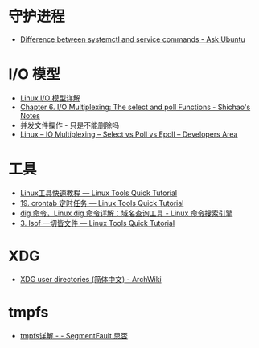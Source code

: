 * 守护进程
  + [[https://askubuntu.com/questions/903354/difference-between-systemctl-and-service-commands][Difference between systemctl and service commands - Ask Ubuntu]]

* I/O 模型
  + [[https://woshijpf.github.io/linux/2017/07/10/Linux-IO%E6%A8%A1%E5%9E%8B.html][Linux I/O 模型详解]]
  + [[https://notes.shichao.io/unp/ch6/][Chapter 6. I/O Multiplexing: The select and poll Functions - Shichao's Notes]]
  + 并发文件操作 - 只是不能删除吗
  + [[https://devarea.com/linux-io-multiplexing-select-vs-poll-vs-epoll/][Linux – IO Multiplexing – Select vs Poll vs Epoll – Developers Area]]

* 工具
  + [[https://linuxtools-rst.readthedocs.io/zh_CN/latest/index.html][Linux工具快速教程 — Linux Tools Quick Tutorial]]
  + [[https://linuxtools-rst.readthedocs.io/zh_CN/latest/tool/crontab.html][19. crontab 定时任务 — Linux Tools Quick Tutorial]]
  + [[https://wangchujiang.com/linux-command/c/dig.html][dig 命令，Linux dig 命令详解：域名查询工具 - Linux 命令搜索引擎]]
  + [[https://linuxtools-rst.readthedocs.io/zh_CN/latest/tool/lsof.html][3. lsof 一切皆文件 — Linux Tools Quick Tutorial]]

* XDG
  + [[https://wiki.archlinux.org/index.php/XDG_user_directories_(%E7%AE%80%E4%BD%93%E4%B8%AD%E6%96%87)][XDG user directories (简体中文) - ArchWiki]]

* tmpfs
  + [[https://segmentfault.com/a/1190000014737366][tmpfs详解 - - SegmentFault 思否]]

